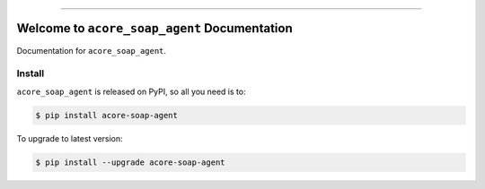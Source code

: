 
.. image:: https://readthedocs.org/projects/acore-soap-agent/badge/?version=latest
    :target: https://acore-soap-agent.readthedocs.io/en/latest/
    :alt: Documentation Status

.. image:: https://github.com/MacHu-GWU/acore_soap_agent-project/actions/workflows/main.yml/badge.svg
    :target: https://github.com/MacHu-GWU/acore_soap_agent-project/actions?query=workflow:CI

.. image:: https://codecov.io/gh/MacHu-GWU/acore_soap_agent-project/branch/main/graph/badge.svg
    :target: https://codecov.io/gh/MacHu-GWU/acore_soap_agent-project

.. image:: https://img.shields.io/pypi/v/acore-soap-agent.svg
    :target: https://pypi.python.org/pypi/acore-soap-agent

.. image:: https://img.shields.io/pypi/l/acore-soap-agent.svg
    :target: https://pypi.python.org/pypi/acore-soap-agent

.. image:: https://img.shields.io/pypi/pyversions/acore-soap-agent.svg
    :target: https://pypi.python.org/pypi/acore-soap-agent

.. image:: https://img.shields.io/badge/Release_History!--None.svg?style=social
    :target: https://github.com/MacHu-GWU/acore_soap_agent-project/blob/main/release-history.rst

.. image:: https://img.shields.io/badge/STAR_Me_on_GitHub!--None.svg?style=social
    :target: https://github.com/MacHu-GWU/acore_soap_agent-project

------

.. image:: https://img.shields.io/badge/Link-Document-blue.svg
    :target: https://acore-soap-agent.readthedocs.io/en/latest/

.. image:: https://img.shields.io/badge/Link-API-blue.svg
    :target: https://acore-soap-agent.readthedocs.io/en/latest/py-modindex.html

.. image:: https://img.shields.io/badge/Link-Install-blue.svg
    :target: `install`_

.. image:: https://img.shields.io/badge/Link-GitHub-blue.svg
    :target: https://github.com/MacHu-GWU/acore_soap_agent-project

.. image:: https://img.shields.io/badge/Link-Submit_Issue-blue.svg
    :target: https://github.com/MacHu-GWU/acore_soap_agent-project/issues

.. image:: https://img.shields.io/badge/Link-Request_Feature-blue.svg
    :target: https://github.com/MacHu-GWU/acore_soap_agent-project/issues

.. image:: https://img.shields.io/badge/Link-Download-blue.svg
    :target: https://pypi.org/pypi/acore-soap-agent#files


Welcome to ``acore_soap_agent`` Documentation
==============================================================================
.. image:: https://acore-soap-agent.readthedocs.io/en/latest/_static/acore_soap_agent-logo.png
    :target: https://acore-soap-agent.readthedocs.io/en/latest/

Documentation for ``acore_soap_agent``.


.. _install:

Install
------------------------------------------------------------------------------

``acore_soap_agent`` is released on PyPI, so all you need is to:

.. code-block:: console

    $ pip install acore-soap-agent

To upgrade to latest version:

.. code-block:: console

    $ pip install --upgrade acore-soap-agent
